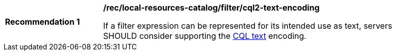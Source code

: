 [[rec_local-resource-catalog_filtering_cql2-text-encoding]]
[width="90%",cols="2,6a"]
|===
^|*Recommendation {counter:rec-id}* |*/rec/local-resources-catalog/filter/cql2-text-encoding*

If a filter expression can be represented for its intended use as text, servers SHOULD consider supporting the https://docs.ogc.org/DRAFTS/21-065.html#cql2-text[CQL text] encoding.
|===
